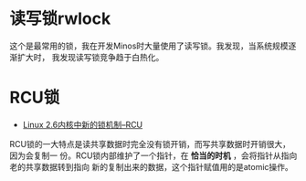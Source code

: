 * 读写锁rwlock
这个是最常用的锁，我在开发Minos时大量使用了读写锁。我发现，当系统规模逐渐扩大时，
我发现读写锁竞争趋于白热化。

* RCU锁
+ [[https://www.ibm.com/developerworks/cn/linux/l-rcu/][Linux 2.6内核中新的锁机制--RCU]]

RCU锁的一大特点是读共享数据时完全没有锁开销，而写共享数据时开销很大，因为会复制一
份。RCU锁内部维护了一个指针，在 *恰当的时机* ，会将指针从指向老的共享数据转到指向
新的复制出来的数据，这个指针赋值用的是atomic操作。
